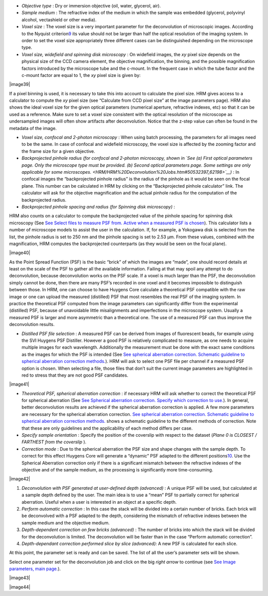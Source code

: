 


-  *Objective type* : Dry or immersion objective (oil, water, glycerol,
   air).
-  *Sample medium* : The refractive index of the medium in which the
   sample was embedded (glycerol, polyvinyl alcohol, vectashield or
   other media).
-  *Voxel size* : The voxel size is a very important parameter for the
   deconvolution of microscopic images. According to the Nyquist
   criterion\ `9 <#50532361_pgfId-982893>`__ its value should not be
   larger than half the optical resolution of the imaging system. In
   order to set the voxel size appropriately three different cases can
   be distinguished depending on the microscope type.
-  *Voxel size, widefield and spinning disk microscopy* : On widefield
   images, the *xy* pixel size depends on the physical size of the CCD
   camera element, the objective magnification, the binning, and the
   possible magnification factors introduced by the microscope tube and
   the c-mount. In the frequent case in which the tube factor and the
   c-mount factor are equal to 1, the *xy* pixel size is given by:

|image39|

If a pixel binning is used, it is necessary to take this into account to
calculate the pixel size. HRM gives access to a calculator to compute
the *xy* pixel size (see “Calculate from CCD pixel size” at the image
parameters page). HRM also shows the ideal voxel size for the given
optical parameters (numerical aperture, refractive indexes, etc) so that
it can be used as a reference. Make sure to set a voxel size consistent
with the optical resolution of the microscope as undersampled images
will often show artifacts after deconvolution. Notice that the z-step
value can often be found in the metadata of the image.

-  *Voxel size, confocal and 2-photon microscopy* : When using batch
   processing, the parameters for all images need to be the same. In
   case of confocal and widefield microscopy, the voxel size is affected
   by the zooming factor and the frame size for a given objective.
-  *Backprojected pinhole radius (for confocal and 2-photon microscopy,
   shown in `See (a) First optical parameters page. Only the microscope
   type must be provided. (b) Second optical parameters page. Some
   settings are only applicable for some
   microscopes. <HRM/HRM%20Deconvolution%20Jobs.htm#50532397_62198>`__)*
   : In confocal images the “backprojected pinhole radius” is the radius
   of the pinhole as it would be seen on the focal plane. This number
   can be calculated in HRM by clicking on the “Backprojected pinhole
   calculator” link. The calculator will ask for the objective
   magnification and the actual pinhole radius for the computation of
   the backprojected radius.
-  *Backprojected pinhole spacing and radius (for* *Spinning disk
   microscopy)* :

HRM also counts on a calculator to compute the backprojected value of
the pinhole spacing for spinning disk microscopy (See `See Select files
to measure PSF from. Active when a measured PSF is
chosen <HRM/HRM%20Deconvolution%20Jobs.htm#50532397_29035>`__). This
calculator lists a number of microscope models to assist the user in the
calculation. If, for example, a Yokogawa disk is selected from the list,
the pinhole radius is set to 250 nm and the pinhole spacing is set to
2.53 μm. From these values, combined with the magnification, HRM
computes the backprojected counterparts (as they would be seen on the
focal plane).

|image40|

As the Point Spread Function (PSF) is the basic “brick” of which the
images are “made”, one should record details at least on the scale of
the PSF to gather all the available information. Failing at that may
spoil any attempt to do deconvolution, because deconvolution works on
the PSF scale. If a voxel is much larger than the PSF, the deconvolution
simply cannot be done, then there are many PSF’s recorded in one voxel
and it becomes impossible to distinguish between those. In HRM, one can
choose to have Huygens Core calculate a theoretical PSF compatible with
the raw image or one can upload the measured (distilled) PSF that most
resembles the real PSF of the imaging system. In practice the
theoretical PSF computed from the image parameters can significantly
differ from the experimental (distilled) PSF, because of unavoidable
little misalignments and imperfections in the microscope system. Usually
a measured PSF is larger and more asymmetric than a theoretical one. The
use of a measured PSF can thus improve the deconvolution results.

-  *Distilled PSF file selection* : A measured PSF can be derived from
   images of fluorescent beads, for example using the SVI Huygens PSF
   Distiller. However a good PSF is relatively complicated to measure,
   as one needs to acquire multiple images for each wavelength.
   Additionally the measurement must be done with the exact same
   conditions as the images for which the PSF is intended (See `See
   spherical aberration correction. Schematic guideline to spherical
   aberration correction
   methods. <HRM/HRM%20Deconvolution%20Jobs.htm#50532397_82680>`__). HRM
   will ask to select one PSF file per channel if a measured PSF option
   is chosen. When selecting a file, those files that don’t suit the
   current image parameters are highlighted in red to stress that they
   are not good PSF candidates.

|image41|

-  *Theoretical PSF, spherical aberration correction* : if necessary HRM
   will ask whether to correct the theoretical PSF for spherical
   aberration (See `See Spherical aberration correction. Specify which
   correction to
   use. <HRM/HRM%20Deconvolution%20Jobs.htm#50532397_57129>`__). In
   general, better deconvolution results are achieved if the spherical
   aberration correction is applied. A few more parameters are necessary
   for the spherical aberration correction. `See spherical aberration
   correction. Schematic guideline to spherical aberration correction
   methods. <HRM/HRM%20Deconvolution%20Jobs.htm#50532397_82680>`__ shows
   a schematic guideline to the different methods of correction. Note
   that these are only guidelines and the applicability of each method
   differs per case.
-  *Specify sample orientation* : Specify the position of the coverslip
   with respect to the dataset (*Plane 0 is CLOSEST / FARTHEST from the
   coverslip* ).

-  *Correction mode* : Due to the spherical aberration the PSF size and
   shape changes with the sample depth. To correct for this effect
   Huygens Core will generate a “dynamic” PSF adapted to the different
   positions\ `10 <#50532361_pgfId-994959>`__. Use the Spherical
   Aberration correction only if there is a significant mismatch between
   the refractive indexes of the objective and of the sample medium, as
   the processing is significantly more time-consuming.

|image42|

#. *Deconvolution with PSF generated at user-defined depth (advanced)* :
   A unique PSF will be used, but calculated at a sample depth defined
   by the user. The main idea is to use a “mean” PSF to partially
   correct for spherical aberration. Useful when a user is interested in
   an object at a specific depth.
#. *Perform automatic correction* : In this case the stack will be
   divided into a certain number of bricks. Each brick will be
   deconvolved with a PSF adapted to the depth, considering the mismatch
   of refractive indexes between the sample medium and the objective
   medium.
#. *Depth-dependent correction on few bricks (advanced)* : The number of
   bricks into which the stack will be divided for the deconvolution is
   limited. The deconvolution will be faster than in the case “Perform
   automatic correction”.
#. *Depth-dependant correction performed slice by slice (advanced):* A
   new PSF is calculated for each slice.

At this point, the parameter set is ready and can be saved. The list of
all the user’s parameter sets will be shown.

Select one parameter set for the deconvolution job and click on the big
*right arrow* to continue (see `See Image parameters, main
page. <HRM/HRM%20Deconvolution%20Jobs.htm#50532397_15842>`__).

|image43|

|image44|
